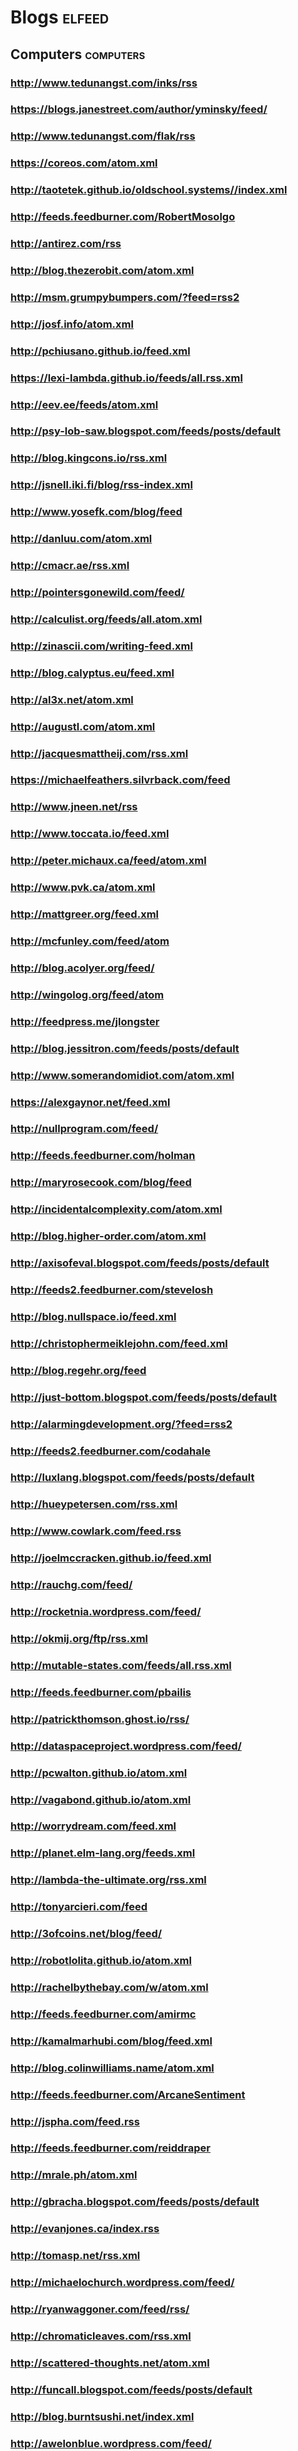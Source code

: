 * Blogs                                                                         :elfeed:
:PROPERTIES:
:ID: elfeed
:END:
** Computers                                                                    :computers:
*** http://www.tedunangst.com/inks/rss
*** https://blogs.janestreet.com/author/yminsky/feed/
*** http://www.tedunangst.com/flak/rss
*** https://coreos.com/atom.xml
*** http://taotetek.github.io/oldschool.systems//index.xml
*** http://feeds.feedburner.com/RobertMosolgo
*** http://antirez.com/rss
*** http://blog.thezerobit.com/atom.xml
*** http://msm.grumpybumpers.com/?feed=rss2
*** http://josf.info/atom.xml
*** http://pchiusano.github.io/feed.xml
*** https://lexi-lambda.github.io/feeds/all.rss.xml
*** http://eev.ee/feeds/atom.xml
*** http://psy-lob-saw.blogspot.com/feeds/posts/default
*** http://blog.kingcons.io/rss.xml
*** http://jsnell.iki.fi/blog/rss-index.xml
*** http://www.yosefk.com/blog/feed
*** http://danluu.com/atom.xml
*** http://cmacr.ae/rss.xml
*** http://pointersgonewild.com/feed/
*** http://calculist.org/feeds/all.atom.xml
*** http://zinascii.com/writing-feed.xml
*** http://blog.calyptus.eu/feed.xml
*** http://al3x.net/atom.xml
*** http://augustl.com/atom.xml
*** http://jacquesmattheij.com/rss.xml
*** https://michaelfeathers.silvrback.com/feed
*** http://www.jneen.net/rss
*** http://www.toccata.io/feed.xml
*** http://peter.michaux.ca/feed/atom.xml
*** http://www.pvk.ca/atom.xml
*** http://mattgreer.org/feed.xml
*** http://mcfunley.com/feed/atom
*** http://blog.acolyer.org/feed/
*** http://wingolog.org/feed/atom
*** http://feedpress.me/jlongster
*** http://blog.jessitron.com/feeds/posts/default
*** http://www.somerandomidiot.com/atom.xml
*** https://alexgaynor.net/feed.xml
*** http://nullprogram.com/feed/
*** http://feeds.feedburner.com/holman
*** http://maryrosecook.com/blog/feed
*** http://incidentalcomplexity.com/atom.xml
*** http://blog.higher-order.com/atom.xml
*** http://axisofeval.blogspot.com/feeds/posts/default
*** http://feeds2.feedburner.com/stevelosh
*** http://blog.nullspace.io/feed.xml
*** http://christophermeiklejohn.com/feed.xml
*** http://blog.regehr.org/feed
*** http://just-bottom.blogspot.com/feeds/posts/default
*** http://alarmingdevelopment.org/?feed=rss2
*** http://feeds2.feedburner.com/codahale
*** http://luxlang.blogspot.com/feeds/posts/default
*** http://hueypetersen.com/rss.xml
*** http://www.cowlark.com/feed.rss
*** http://joelmccracken.github.io/feed.xml
*** http://rauchg.com/feed/
*** http://rocketnia.wordpress.com/feed/
*** http://okmij.org/ftp/rss.xml
*** http://mutable-states.com/feeds/all.rss.xml
*** http://feeds.feedburner.com/pbailis
*** http://patrickthomson.ghost.io/rss/
*** http://dataspaceproject.wordpress.com/feed/
*** http://pcwalton.github.io/atom.xml
*** http://vagabond.github.io/atom.xml
*** http://worrydream.com/feed.xml
*** http://planet.elm-lang.org/feeds.xml
*** http://lambda-the-ultimate.org/rss.xml
*** http://tonyarcieri.com/feed
*** http://3ofcoins.net/blog/feed/
*** http://robotlolita.github.io/atom.xml
*** http://rachelbythebay.com/w/atom.xml
*** http://feeds.feedburner.com/amirmc
*** http://kamalmarhubi.com/blog/feed.xml
*** http://blog.colinwilliams.name/atom.xml
*** http://feeds.feedburner.com/ArcaneSentiment
*** http://jspha.com/feed.rss
*** http://feeds.feedburner.com/reiddraper
*** http://mrale.ph/atom.xml
*** http://gbracha.blogspot.com/feeds/posts/default
*** http://evanjones.ca/index.rss
*** http://tomasp.net/rss.xml
*** http://michaelochurch.wordpress.com/feed/
*** http://ryanwaggoner.com/feed/rss/
*** http://chromaticleaves.com/rss.xml
*** http://scattered-thoughts.net/atom.xml
*** http://funcall.blogspot.com/feeds/posts/default
*** http://blog.burntsushi.net/index.xml
*** http://awelonblue.wordpress.com/feed/
*** http://www.ifup.org/index.xml
*** https://codewords.hackerschool.com/feed.xml
*** http://www.rntz.net/blog/atom.xml
*** http://blog.thoughtcrime.org/rss.xml
*** http://nicholaskariniemi.github.io/feed.xml
*** http://clojurescriptmadeeasy.com/feed.xml
*** http://aphyr.com/posts.atom
*** http://rigsomelight.com/feed.xml
*** https://medium.com/feed/@kovasb/
*** http://michaeldrogalis.github.io/feed.xml
*** http://yogthos.net/feed.xml
*** http://insideclojure.org/feed.xml
*** http://feeds.feedburner.com/thoughtsfromtheredplanet?format=xml
*** http://blog.fikesfarm.com/feed.xml
*** http://seancorfield.github.io/atom.xml
*** http://feeds.feedburner.com/PaulStadig
*** http://insideclojure.org/feed
*** http://www.booleanknot.com/blog/feed.xml
*** http://www.arrdem.com/feeds/all.xml
*** https://nervous.io/feed.xml
*** http://anmonteiro.com/atom.xml
*** http://adzerk.com/tech/feed.xml
*** http://blog.muhuk.com/rss.xml
*** http://blog.juxt.pro/rss.xml
*** http://www.brandonbloom.name/atom.xml
*** http://www.michaelnygard.com/blog/atom.xml
*** https://medium.com/feed/@thi.ng
*** http://escherize.com/atom.xml
*** http://blog.getprismatic.com/rss/
*** https://blog.guillermowinkler.com/atom.xml
*** http://www.pauldee.org/blog/feed/
*** http://www.bytopia.org/rss-feed
*** http://www.rkn.io/feed.xml
*** http://blog.klipse.tech/feed.xml
*** http://adambard.com/blog/feed.xml
*** http://www.martinklepsch.org/feed.xml
*** http://feeds.cognitect.com/blog/feed.rss
*** http://endlessparentheses.com/atom.xml
*** http://feeds.feedburner.com/emptywheel/cAUy
*** http://bartoszmilewski.com/feed/
*** http://feeds.feedburner.com/conal
*** http://brianmckenna.org/blog/feed
*** https://medium.com/feed/@unbalancedparen
*** https://medium.com/feed/@jlouis666
*** http://joearms.github.io/feed.xml
*** https://www.adamfrey.me/atom.xml
*** Clojure                                                                     :clojure:
**** http://www.lispcast.com/feed
**** http://tonsky.me/blog/atom.xml                                             :mustread:
**** http://swannodette.github.io/atom.xml                                    :mustread:
**** http://www.stuttaford.me/atom.xml
**** http://stuartsierra.com/feed
**** http://cemerick.com/feed/
**** http://gigasquidsoftware.com/atom.xml
**** http://martintrojer.github.io/atom.xml
**** http://realworldclojure.com/feed.xml
**** http://jonase.github.io/nil-recur/feed.xml
**** http://z.caudate.me/rss/
**** http://clj-me.cgrand.net/feed/

*** Emacs                                                                       :emacs:
**** http://www.masteringemacs.org/feed

**** http://emacsredux.com/atom.xml
**** http://planet.emacsen.org/atom.xml
**** http://oremacs.com/atom.xml

*** http://blog.fogus.me/feed/                                                  :mustread:

** Politics                                                                     :politics:
*** History                                                                     :history:
**** http://williamhogeland.wordpress.com/feed/                               :mustread:
**** http://coreyrobin.com/feed/                                              :mustread:

**** http://pando.com/author/garybrecher/feed/                                :mustread:

*** http://www.theatlantic.com/feed/author/ta-nehisi-coates/                  :mustread:

*** http://fivethirtyeight.com/politics/feed/
*** https://medium.com/feed/@matthewstoller                                   :mustread:
*** https://www.jacobinmag.com/category/blogs/feed/
*** https://medium.com/feed/@lowenaffchen
*** http://fivethirtyeight.com/economics/feed/
*** http://www.interfluidity.com/feed

** Sports                                                                       :sports:
*** http://fivethirtyeight.com/sports/feed/
